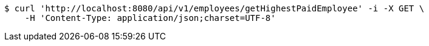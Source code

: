 [source,bash]
----
$ curl 'http://localhost:8080/api/v1/employees/getHighestPaidEmployee' -i -X GET \
    -H 'Content-Type: application/json;charset=UTF-8'
----